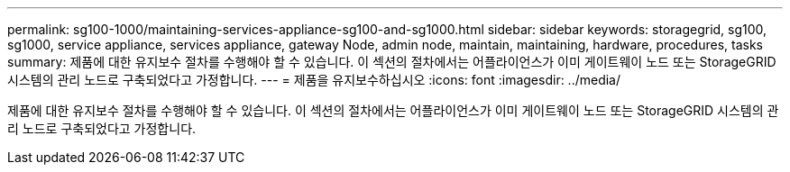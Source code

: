 ---
permalink: sg100-1000/maintaining-services-appliance-sg100-and-sg1000.html 
sidebar: sidebar 
keywords: storagegrid, sg100, sg1000, service appliance, services appliance, gateway Node, admin node, maintain, maintaining, hardware, procedures, tasks 
summary: 제품에 대한 유지보수 절차를 수행해야 할 수 있습니다. 이 섹션의 절차에서는 어플라이언스가 이미 게이트웨이 노드 또는 StorageGRID 시스템의 관리 노드로 구축되었다고 가정합니다. 
---
= 제품을 유지보수하십시오
:icons: font
:imagesdir: ../media/


[role="lead"]
제품에 대한 유지보수 절차를 수행해야 할 수 있습니다. 이 섹션의 절차에서는 어플라이언스가 이미 게이트웨이 노드 또는 StorageGRID 시스템의 관리 노드로 구축되었다고 가정합니다.
